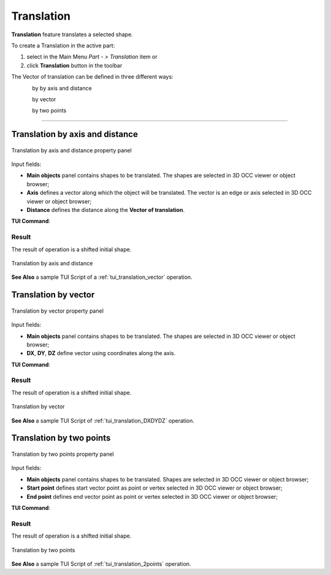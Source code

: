 .. _featureTranslation:
.. |translation_vector_32x32.icon|    image:: images/translation_vector_32x32.png
   :height: 16px

Translation
===========

**Translation** feature translates a selected shape.

To create a Translation in the active part:

#. select in the Main Menu *Part - > Translation* item  or
#. click |translation_vector_32x32.icon| **Translation** button in the toolbar

The Vector of translation can be defined in three different ways:

.. figure:: images/translation_vector_32x32.png    
   :align: left
   :height: 24px

by by axis and distance

.. figure:: images/translation_dxyz_32x32.png      
   :align: left
   :height: 24px

by vector 

.. figure:: images/translation_2pt_32x32.png    
   :align: left
   :height: 24px

by two points

--------------------------------------------------------------------------------

Translation by axis and distance
--------------------------------

.. figure:: images/Translation2.png
   :align: center

   Translation by axis and distance property panel

Input fields:

- **Main objects** panel contains shapes to be translated. The shapes are selected in 3D OCC viewer or object browser;
- **Axis**  defines a vector along which the object will be translated. The vector is an edge or axis selected in 3D OCC viewer or object browser;
- **Distance** defines the distance along the **Vector of translation**.

**TUI Command**:

.. py:function:: model.addTranslation(Part_doc, [shape], axis, dist)

    :param part: The current part object.
    :param list: A list of shapes in format *model.selection(TYPE, shape)*.
    :param object: axis in format *model.selection(TYPE, shape)*.
    :param real: Distance value.
    :return: Result object.

Result
""""""

The result of operation is a shifted initial shape.

.. figure:: images/translation_XYZ.png
   :align: center

   Translation by axis and distance

**See Also** a sample TUI Script of a :ref:`tui_translation_vector` operation.

Translation by vector
---------------------

.. figure:: images/Translation1.png
   :align: center

   Translation by vector property panel

Input fields:

- **Main objects** panel contains shapes to be translated. The shapes are selected in 3D OCC viewer or object browser;
- **DX**, **DY**, **DZ**  define vector using coordinates along the axis.

**TUI Command**:

.. py:function:: model.addTranslation(Part_1_doc, [shape], DX, DY, DZ)

    :param part: The current part object.
    :param list: A list of shapes in format *model.selection(TYPE, shape)*.
    :param real: dX value.
    :param real: dY value.
    :param real: dZ value.
    :return: Result object.

Result
""""""

The result of operation is a shifted initial shape.

.. figure:: images/translation_vector.png
   :align: center

   Translation by vector

**See Also** a sample TUI Script of :ref:`tui_translation_DXDYDZ` operation.


Translation by two points
-------------------------

.. figure:: images/Translation3.png
   :align: center

   Translation by two points property panel

Input fields:

- **Main objects** panel contains shapes to be translated. Shapes are selected in 3D OCC viewer or object browser;
- **Start point**  defines start vector point as point or vertex selected in 3D OCC viewer or object browser;
- **End point**  defines end vector point as point or vertex selected in 3D OCC viewer or object browser;
  
**TUI Command**:

.. py:function:: model.addTranslation(Part_doc, [shape], point1, point2)

    :param part: The current part object.
    :param list: A list of shapes in format *model.selection(TYPE, shape)*.
    :param object: A point in format *model.selection(TYPE, shape)*.
    :param object: A point in format *model.selection(TYPE, shape)*.
    :return: Result object.

Result
""""""

The result of operation is a shifted initial shape.

.. figure:: images/translation_2points.png
   :align: center

   Translation by two points

**See Also** a sample TUI Script of :ref:`tui_translation_2points` operation.
  
